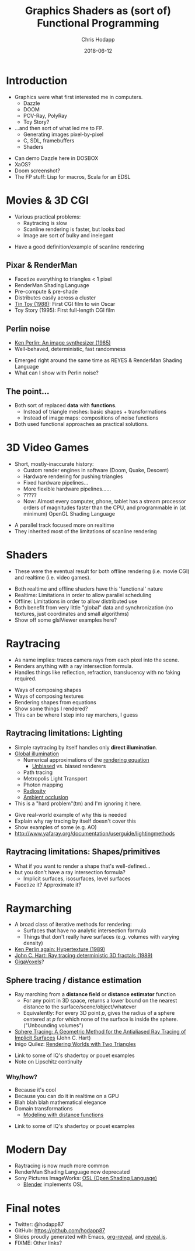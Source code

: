 #+TITLE: Graphics Shaders as (sort of) Functional Programming
#+DATE: 2018-06-12
#+AUTHOR: Chris Hodapp

* Introduction
  - Graphics were what first interested me in computers.
    - Dazzle
    - DOOM
    - POV-Ray, PolyRay
    - Toy Story?
  - ...and then sort of what led me to FP.
    - Generating images pixel-by-pixel
    - C, SDL, framebuffers
    - Shaders

#+BEGIN_NOTES
  - Can demo Dazzle here in DOSBOX
  - XaOS?
  - Doom screenshot?
  - The FP stuff: Lisp for macros, Scala for an EDSL
#+END_NOTES

* Movies & 3D CGI

  - Various practical problems:
    - Raytracing is slow
    - Scanline rendering is faster, but looks bad
    - Image are sort of bulky and inelegant

#+BEGIN_NOTES
  - Have a good definition/example of scanline rendering
#+END_NOTES

** Pixar & RenderMan

   - Facetize everything to triangles < 1 pixel
   - RenderMan Shading Language
   - Pre-compute & pre-shade
   - Distributes easily across a cluster
   - [[https://www.youtube.com/watch?v=ffIZSAZRzDA][Tin Toy (1988)]]: First CGI film to win Oscar
   - Toy Story (1995): First full-length CGI film

** Perlin noise

   - [[https://dl.acm.org/citation.cfm?id=325247][Ken Perlin: An image synthesizer (1985)]]
   - Well-behaved, deterministic, fast randomness

#+BEGIN_NOTES
  - Emerged right around the same time as REYES & RenderMan Shading
    Language
  - What can I show with Perlin noise?
#+END_NOTES

** The point...

- Both sort of replaced *data* with *functions*.
  - Instead of triangle meshes: basic shapes + transformations
  - Instead of image maps: compositions of noise functions
- Both used functional approaches as practical solutions.

* 3D Video Games
  - Short, mostly-inaccurate history:
    - Custom render engines in software (Doom, Quake, Descent)
    - Hardware rendering for pushing triangles
    - Fixed hardware pipelines...
    - More flexible hardware pipelines......
    - ?????
    - Now: Almost every computer, phone, tablet has a stream processor
      orders of magnitudes faster than the CPU, and programmable in
      (at minimum) OpenGL Shading Language

#+BEGIN_NOTES
  - A parallel track focused more on realtime
  - They inherited most of the limitations of scanline rendering
#+END_NOTES

* Shaders

  - These were the eventual result for both offline rendering
    (i.e. movie CGI) and realtime (i.e. video games).

#+BEGIN_NOTES
  - Both realtime and offline shaders have this 'functional' nature
  - Realtime: Limitations in order to allow parallel scheduling
  - Offline: Limitations in order to allow distributed use
  - Both benefit from very little "global" data and synchronization
    (no textures, just coordinates and small algorithms)
  - Show off some glslViewer examples here?
#+END_NOTES

* Raytracing

  - As name implies: traces camera rays from each pixel into the
    scene.
  - Renders anything with a ray intersection formula.
  - Handles things like reflection, refraction, translucency with no
    faking required.

#+BEGIN_NOTES
  - Ways of composing shapes
  - Ways of composing textures
  - Rendering shapes from equations
  - Show some things I rendered?
  - This can be where I step into ray marchers, I guess
#+END_NOTES

** Raytracing limitations: Lighting

   - Simple raytracing by itself handles only *direct illumination*.
   - [[https://en.wikipedia.org/wiki/Global_illumination][Global illumination]]
     - Numerical approximations of the [[https://en.wikipedia.org/wiki/Rendering_equation][rendering equation]]
       - [[https://en.wikipedia.org/wiki/Unbiased_rendering][Unbiased]] vs. biased renderers
     - Path tracing
     - Metropolis Light Transport
     - Photon mapping
     - [[https://en.wikipedia.org/wiki/Radiosity_(computer_graphics)][Radiosity]]
     - [[https://en.wikipedia.org/wiki/Ambient_occlusion][Ambient occlusion]]
   - This is a "hard problem"(tm) and I'm ignoring it here.

 #+BEGIN_NOTES
   - Give real-world example of why this is needed
   - Explain why ray tracing by itself doesn't cover this
   - Show examples of some (e.g. AO)
   - http://www.yafaray.org/documentation/userguide/lightingmethods
 #+END_NOTES

** Raytracing limitations: Shapes/primitives

   - What if you want to render a shape that's well-defined...
   - but you don't have a ray intersection formula?
     - Implicit surfaces, isosurfaces, level surfaces
   - Facetize it? Approximate it?

* Raymarching

  - A broad class of iterative methods for rendering:
    - Surfaces that have no analytic intersection formula
    - Things that don't really have surfaces (e.g. volumes with
      varying density)
  - [[http://citeseerx.ist.psu.edu/viewdoc/download?doi=10.1.1.438.4926&rep=rep1&type=pdf][Ken Perlin again: Hypertexture (1989)]]
  - [[https://www.researchgate.net/publication/234777691_Ray_tracing_deterministic_3-D_fractals][John C. Hart: Ray tracing deterministic 3D fractals (1989)]]
  - [[http://gigavoxels.inrialpes.fr/][GigaVoxels]]?

#+BEGIN_NOTES
#+END_NOTES

** Sphere tracing / distance estimation

  - Ray marching from a *distance field* or *distance estimator*
    function
    - For any point in 3D space, returns a lower bound on the nearest
      distance to the surface/scene/object/whatever
    - Equivalently: For every 3D point /p/, gives the radius of a
      sphere centered at /p/ for which none of the surface is inside
      the sphere. ("Unbounding volumes")
  - [[http://mathinfo.univ-reims.fr/IMG/pdf/hart94sphere.pdf][Sphere Tracing: A Geometric Method for the Antialiased Ray Tracing of Implicit Surfaces]] (John C. Hart)
  - Inigo Quilez: [[http://www.iquilezles.org/www/material/nvscene2008/rwwtt.pdf][Rendering Worlds with Two Triangles]]

#+BEGIN_NOTES
  - Link to some of IQ's shadertoy or pouet examples
  - Note on Lipschitz continuity
#+END_NOTES

*** Why/how?

    - Because it's cool
    - Because you can do it in realtime on a GPU
    - Blah blah blah mathematical elegance
    - Domain transformations
      - [[http://iquilezles.org/www/articles/distfunctions/distfunctions.htm][Modeling with distance functions]]

#+BEGIN_NOTES
  - Link to some of IQ's shadertoy or pouet examples
#+END_NOTES

* Modern Day
  - Raytracing is now much more common
  - RenderMan Shading Language now deprecated
  - Sony Pictures ImageWorks: [[https://github.com/imageworks/OpenShadingLanguage][OSL (Open Shading Language)]]
    - [[http://www.blender.org/][Blender]] implements OSL

* Final notes
  - Twitter: @hodapp87
  - GitHub: https://github.com/hodapp87
  - Slides proudly generated with Emacs, [[https://github.com/yjwen/org-reveal][org-reveal]], and [[https://revealjs.com/][reveal.js]].
  - FIXME: Other links?

